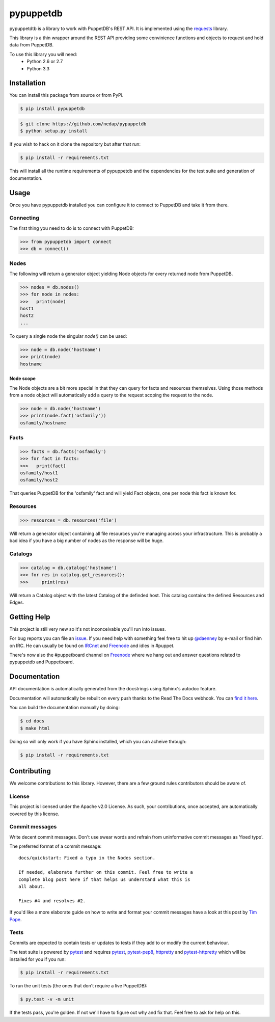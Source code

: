 ##########
pypuppetdb
##########

.. image:: https://api.travis-ci.org/nedap/pypuppetdb.png
   :target: https://travis-ci.org/nedap/pypuppetdb

.. image:: https://coveralls.io/repos/nedap/pypuppetdb/badge.png
   :target: https://coeralls.io/r/nedap/pypuppetdb

.. image:: https://pypip.in/d/pypuppetdb/badge.png
   :target: https://crate.io/packages/pypuppetdb

.. image:: https://pypip.in/v/pypuppetdb/badge.png
   :target: https://crate.io/packages/pypuppetdb

pypuppetdtb is a library to work with PuppetDB's REST API. It is implemented
using the `requests`_ library.

.. _requests: http://docs.python-requests.org/en/latest/

This library is a thin wrapper around the REST API providing some convinience
functions and objects to request and hold data from PuppetDB.

To use this library you will need:
    * Python 2.6 or 2.7
    * Python 3.3

Installation
============

You can install this package from source or from PyPi.

.. code-block:: bash

   $ pip install pypuppetdb

.. code-block:: bash

   $ git clone https://github.com/nedap/pypuppetdb
   $ python setup.py install

If you wish to hack on it clone the repository but after that run:

.. code-block:: bash

   $ pip install -r requirements.txt

This will install all the runtime requirements of pypuppetdb and the
dependencies for the test suite and generation of documentation.

Usage
=====

Once you have pypuppetdb installed you can configure it to connect to PuppetDB
and take it from there.

Connecting
----------

The first thing you need to do is to connect with PuppetDB:

.. code-block:: python

   >>> from pypuppetdb import connect
   >>> db = connect()

Nodes
-----

The following will return a generator object yielding Node objects for every
returned node from PuppetDB.

.. code-block:: python

   >>> nodes = db.nodes()
   >>> for node in nodes:
   >>>   print(node)
   host1
   host2
   ...

To query a single node the singular `node()` can be used:

.. code-block:: python

    >>> node = db.node('hostname')
    >>> print(node)
    hostname

Node scope
~~~~~~~~~~

The Node objects are a bit more special in that they can query for facts and
resources themselves. Using those methods from a node object will automatically
add a query to the request scoping the request to the node.

.. code-block:: python

   >>> node = db.node('hostname')
   >>> print(node.fact('osfamily'))
   osfamily/hostname

Facts
-----

.. code-block:: python

   >>> facts = db.facts('osfamily')
   >>> for fact in facts:
   >>>   print(fact)
   osfamily/host1
   osfamily/host2

That queries PuppetDB for the 'osfamily' fact and will yield Fact objects,
one per node this fact is known for.

Resources
---------

.. code-block:: python

   >>> resources = db.resources('file')

Will return a generator object containing all file resources you're managing
across your infrastructure. This is probably a bad idea if you have a big
number of nodes as the response will be huge.

Catalogs
---------

.. code-block:: python

   >>> catalog = db.catalog('hostname')
   >>> for res in catalog.get_resources():
   >>>     print(res)

Will return a Catalog object with the latest Catalog of the definded host. This
catalog contains the defined Resources and Edges.

Getting Help
============
This project is still very new so it's not inconceivable you'll run into
issues.

For bug reports you can file an `issue`_. If you need help with something
feel free to hit up `@daenney`_ by e-mail or find him on IRC. He can usually
be found on `IRCnet`_ and `Freenode`_ and idles in #puppet.

There's now also the #puppetboard channel on `Freenode`_ where we hang out
and answer questions related to pypuppetdb and Puppetboard.

.. _issue: https://github.com/nedap/pypuppetdb/issues
.. _@daenney: https://github.com/daenney
.. _IRCnet: http://www.ircnet.org
.. _Freenode: http://freenode.net

Documentation
=============
API documentation is automatically generated from the docstrings using
Sphinx's autodoc feature. 

Documentation will automatically be rebuilt on every push thanks to the
Read The Docs webhook. You can `find it here`_.

.. _find it here: https://pypuppetdb.readthedocs.org/en/latest/

You can build the documentation manually by doing:

.. code-block:: bash

   $ cd docs
   $ make html

Doing so will only work if you have Sphinx installed, which you can acheive
through:

.. code-block:: bash

   $ pip install -r requirements.txt

Contributing
============

We welcome contributions to this library. However, there are a few ground
rules contributors should be aware of.

License
-------
This project is licensed under the Apache v2.0 License. As such, your
contributions, once accepted, are automatically covered by this license.

Commit messages
---------------
Write decent commit messages. Don't use swear words and refrain from
uninformative commit messages as 'fixed typo'.

The preferred format of a commit message:

::

    docs/quickstart: Fixed a typo in the Nodes section.

    If needed, elaborate further on this commit. Feel free to write a
    complete blog post here if that helps us understand what this is
    all about.

    Fixes #4 and resolves #2.

If you'd like a more elaborate guide on how to write and format your commit
messages have a look at this post by `Tim Pope`_.

.. _Tim Pope: http://tbaggery.com/2008/04/19/a-note-about-git-commit-messages.html

Tests
-----
Commits are expected to contain tests or updates to tests if they add to or
modify the current behaviour.

The test suite is powered by `pytest`_ and requires `pytest`_, `pytest-pep8`_,
`httpretty`_ and `pytest-httpretty`_ which will be installed for you if you
run:

.. code-block:: bash

   $ pip install -r requirements.txt

.. _pytest: http://pytest.org/latest/
.. _pytest-pep8: https://pypi.python.org/pypi/pytest-pep8
.. _httpretty: https://pypi.python.org/pypi/httpretty/
.. _pytest-httpretty: https://github.com/papaeye/pytest-httpretty

To run the unit tests (the ones that don't require a live PuppetDB):

.. code-block:: bash
   
   $ py.test -v -m unit

If the tests pass, you're golden. If not we'll have to figure out why and
fix that. Feel free to ask for help on this.
